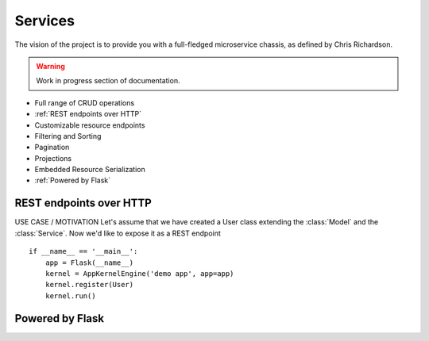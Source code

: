 Services
========
The vision of the project is to provide you with a full-fledged microservice chassis, as defined by Chris Richardson.

.. warning::
    Work in progress section of documentation.

* Full range of CRUD operations

* :ref:`REST endpoints over HTTP`
* Customizable resource endpoints
* Filtering and Sorting
* Pagination
* Projections
* Embedded Resource Serialization
* :ref:`Powered by Flask`

REST endpoints over HTTP
````````````````````````
USE CASE / MOTIVATION
Let's assume that we have created a User class extending the :class:`Model` and the :class:`Service`. Now we'd like to expose it as a REST endpoint ::

    if __name__ == '__main__':
        app = Flask(__name__)
        kernel = AppKernelEngine('demo app', app=app)
        kernel.register(User)
        kernel.run()

Powered by Flask
````````````````
